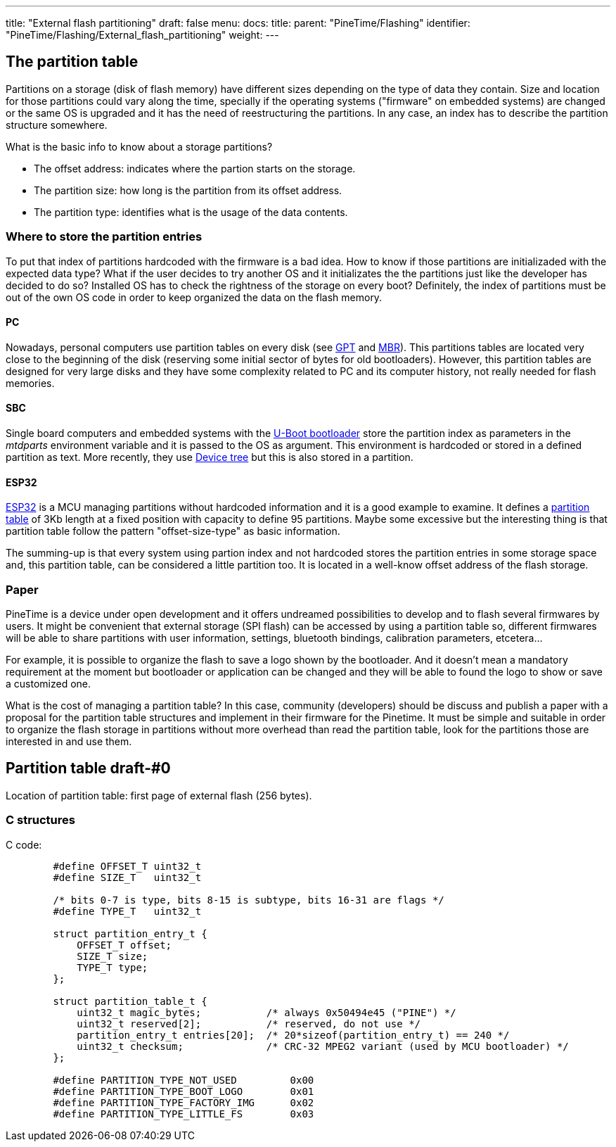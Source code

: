 ---
title: "External flash partitioning"
draft: false
menu:
  docs:
    title:
    parent: "PineTime/Flashing"
    identifier: "PineTime/Flashing/External_flash_partitioning"
    weight: 
---

== The partition table

Partitions on a storage (disk of flash memory) have different sizes depending on the type of data they contain. Size and location for those partitions could vary along the time, specially if the operating systems ("firmware" on embedded systems) are changed or the same OS is upgraded and it has the need of reestructuring the partitions. In any case, an index has to describe the partition structure somewhere.

What is the basic info to know about a storage partitions?

* The offset address: indicates where the partion starts on the storage.
* The partition size: how long is the partition from its offset address.
* The partition type: identifies what is the usage of the data contents.

=== Where to store the partition entries

To put that index of partitions hardcoded with the firmware is a bad idea. How to know if those partitions are initializaded with the expected data type? What if the user decides to try another OS and it initializates the the partitions just like the developer has decided to do so? Installed OS has to check the rightness of the storage on every boot? Definitely, the index of partitions must be out of the own OS code in order to keep organized the data on the flash memory.

==== PC

Nowadays, personal computers use partition tables on every disk (see https://en.wikipedia.org/wiki/GUID_Partition_Table[GPT] and https://en.wikipedia.org/wiki/Master_boot_record#PT[MBR]). This partitions tables are located very close to the beginning of the disk (reserving some initial sector of bytes for old bootloaders). However, this partition tables are designed for very large disks and they have some complexity related to PC and its computer history, not really needed for flash memories.

==== SBC

Single board computers and embedded systems with the https://en.wikipedia.org/wiki/Das_U-Boot[U-Boot bootloader] store the partition index as parameters in the _mtdparts_ environment variable and it is passed to the OS as argument. This environment is hardcoded or stored in a defined partition as text. More recently, they use https://en.wikipedia.org/wiki/Device_tree[Device tree] but this is also stored in a partition.

==== ESP32

https://en.wikipedia.org/wiki/ESP32[ESP32] is a MCU managing partitions without hardcoded information and it is a good example to examine. It defines a https://docs.espressif.com/projects/esp-idf/en/latest/esp32/api-guides/partition-tables.html[partition table] of 3Kb length at a fixed position with capacity to define 95 partitions. Maybe some excessive but the interesting thing is that partition table follow the pattern "offset-size-type" as basic information.

The summing-up is that every system using partion index and not hardcoded stores the partition entries in some storage space and, this partition table, can be considered a little partition too. It is located in a well-know offset address of the flash storage.

=== Paper

PineTime is a device under open development and it offers undreamed possibilities to develop and to flash several firmwares by users. It might be convenient that external storage (SPI flash) can be accessed by using a partition table so, different firmwares will be able to share partitions with user information, settings, bluetooth bindings, calibration parameters, etcetera...

For example, it is possible to organize the flash to save a logo shown by the bootloader. And it doesn't mean a mandatory requirement at the moment but bootloader or application can be changed and they will be able to found the logo to show or save a customized one.

What is the cost of managing a partition table? In this case, community (developers) should be discuss and publish a paper with a proposal for the partition table structures and implement in their firmware for the Pinetime. It must be simple and suitable in order to organize the flash storage in partitions without more overhead than read the partition table, look for the partitions those are interested in and use them.

== Partition table draft-#0

Location of partition table: first page of external flash (256 bytes).

=== C structures

C code:

```
	#define OFFSET_T uint32_t
	#define SIZE_T   uint32_t

	/* bits 0-7 is type, bits 8-15 is subtype, bits 16-31 are flags */
	#define TYPE_T   uint32_t

	struct partition_entry_t {
	    OFFSET_T offset;
	    SIZE_T size;
	    TYPE_T type;   
	};

	struct partition_table_t {
	    uint32_t magic_bytes;           /* always 0x50494e45 ("PINE") */
	    uint32_t reserved[2];           /* reserved, do not use */
	    partition_entry_t entries[20];  /* 20*sizeof(partition_entry_t) == 240 */
	    uint32_t checksum;              /* CRC-32 MPEG2 variant (used by MCU bootloader) */
	};

	#define PARTITION_TYPE_NOT_USED		0x00
	#define PARTITION_TYPE_BOOT_LOGO 	0x01
	#define PARTITION_TYPE_FACTORY_IMG 	0x02
	#define PARTITION_TYPE_LITTLE_FS 	0x03

```

